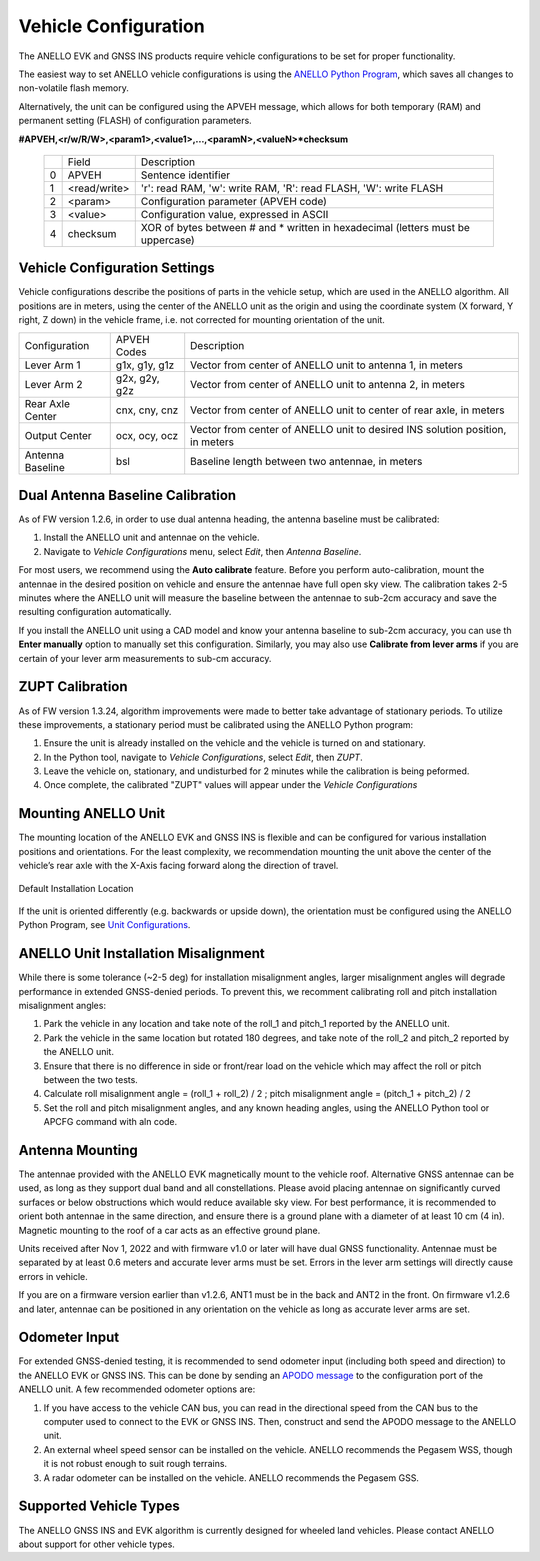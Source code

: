 ==================================
Vehicle Configuration
==================================

The ANELLO EVK and GNSS INS products require vehicle configurations to be set for proper functionality. 

The easiest way to set ANELLO vehicle configurations is using the `ANELLO Python Program <https://docs-a1.readthedocs.io/en/latest/python_tool.html#vehicle-configurations>`_, 
which saves all changes to non-volatile flash memory. 

Alternatively, the unit can be configured using the APVEH message, which allows for both temporary (RAM) and permanent setting (FLASH) of configuration parameters.

**#APVEH,<r/w/R/W>,<param1>,<value1>,...,<paramN>,<valueN>*checksum**

  +---+------------+-------------------------------------------------------------------------------------+
  |   | Field      |  Description                                                                        |
  +---+------------+-------------------------------------------------------------------------------------+
  | 0 | APVEH      |  Sentence identifier                                                                |
  +---+------------+-------------------------------------------------------------------------------------+
  | 1 |<read/write>|  'r': read  RAM, 'w': write RAM, 'R': read FLASH, 'W': write FLASH                  |
  +---+------------+-------------------------------------------------------------------------------------+
  | 2 | <param>    |  Configuration parameter (APVEH code)                                               |
  +---+------------+-------------------------------------------------------------------------------------+
  | 3 | <value>    |  Configuration value, expressed in ASCII                                            |
  +---+------------+-------------------------------------------------------------------------------------+
  | 4 | checksum   |  XOR of bytes between # and \* written in hexadecimal (letters must be uppercase)   |
  +---+------------+-------------------------------------------------------------------------------------+

Vehicle Configuration Settings
~~~~~~~~~~~~~~~~~~~~~~~~~~~~~~~~~~~~~

Vehicle configurations describe the positions of parts in the vehicle setup, which are used in the ANELLO algorithm. 
All positions are in meters, using the center of the ANELLO unit as the origin and using the coordinate system (X forward, Y right, Z down) 
in the vehicle frame, i.e. not corrected for mounting orientation of the unit.

+---------------------+------------------+----------------------------------------------------------------------------------+
| Configuration       | APVEH Codes      |                     Description                                                  |
+---------------------+------------------+----------------------------------------------------------------------------------+
|  Lever Arm 1        |  g1x, g1y, g1z   |   Vector from center of ANELLO unit to antenna 1, in meters                      |
+---------------------+------------------+----------------------------------------------------------------------------------+
|  Lever Arm 2        |  g2x, g2y, g2z   |   Vector from center of ANELLO unit to antenna 2, in meters                      |
+---------------------+------------------+----------------------------------------------------------------------------------+
| Rear Axle Center    |  cnx, cny, cnz   |   Vector from center of ANELLO unit to center of rear axle, in meters            |
+---------------------+------------------+----------------------------------------------------------------------------------+
| Output Center       |  ocx, ocy, ocz   |   Vector from center of ANELLO unit to desired INS solution position, in meters  |
+---------------------+------------------+----------------------------------------------------------------------------------+
| Antenna Baseline    |  bsl             |   Baseline length between two antennae, in meters                                |
+---------------------+------------------+----------------------------------------------------------------------------------+

Dual Antenna Baseline Calibration
~~~~~~~~~~~~~~~~~~~~~~~~~~~~~~~~~~~

As of FW version 1.2.6, in order to use dual antenna heading, the antenna baseline must be calibrated:

1. Install the ANELLO unit and antennae on the vehicle. 
2. Navigate to *Vehicle Configurations* menu, select *Edit*, then *Antenna Baseline*.

For most users, we recommend using the **Auto calibrate** feature. Before you perform auto-calibration, mount the antennae in the desired position 
on vehicle and ensure the antennae have full open sky view. The calibration takes 2-5 minutes where the ANELLO unit will measure the baseline between 
the antennae to sub-2cm accuracy and save the resulting configuration automatically.

If you install the ANELLO unit using a CAD model and know your antenna baseline to sub-2cm accuracy, you can use th **Enter manually** option to manually set this configuration.
Similarly, you may also use **Calibrate from lever arms** if you are certain of your lever arm measurements to sub-cm accuracy.

ZUPT Calibration
~~~~~~~~~~~~~~~~~~
As of FW version 1.3.24, algorithm improvements were made to better take advantage of stationary periods.
To utilize these improvements, a stationary period must be calibrated using the ANELLO Python program:

1. Ensure the unit is already installed on the vehicle and the vehicle is turned on and stationary.
2. In the Python tool, navigate to *Vehicle Configurations*, select *Edit*, then *ZUPT*.
3. Leave the vehicle on, stationary, and undisturbed for 2 minutes while the calibration is being peformed.
4. Once complete, the calibrated "ZUPT" values will appear under the *Vehicle Configurations*

Mounting ANELLO Unit
~~~~~~~~~~~~~~~~~~~~~~~~~~~~~~~~~
The mounting location of the ANELLO EVK and GNSS INS is flexible and can be configured for various installation positions and orientations. 
For the least complexity, we recommendation mounting the unit above the center of the vehicle’s rear axle with the X-Axis facing forward along the direction of travel. 

.. figure:: media/a1_install_location.png
   :scale: 50 %
   :align: center

   Default Installation Location

If the unit is oriented differently (e.g. backwards or upside down), the orientation must be configured using the ANELLO Python Program, 
see `Unit Configurations <https://docs-a1.readthedocs.io/en/latest/unit_configuration.html>`__.

ANELLO Unit Installation Misalignment
~~~~~~~~~~~~~~~~~~~~~~~~~~~~~~~~~~~~~~~
While there is some tolerance (~2-5 deg) for installation misalignment angles, larger misalignment angles will degrade performance in extended GNSS-denied periods.
To prevent this, we recomment calibrating roll and pitch installation misalignment angles:

1. Park the vehicle in any location and take note of the roll_1 and pitch_1 reported by the ANELLO unit.
2. Park the vehicle in the same location but rotated 180 degrees, and take note of the roll_2 and pitch_2 reported by the ANELLO unit.
3. Ensure that there is no difference in side or front/rear load on the vehicle which may affect the roll or pitch between the two tests.
4. Calculate roll misalignment angle = (roll_1 + roll_2) / 2 ; pitch misalignment angle = (pitch_1 + pitch_2) / 2
5. Set the roll and pitch misalignment angles, and any known heading angles, using the ANELLO Python tool or APCFG command with aln code.

Antenna Mounting
~~~~~~~~~~~~~~~~~~~~~
The antennae provided with the ANELLO EVK magnetically mount to the vehicle roof. Alternative GNSS antennae can be 
used, as long as they support dual band and all constellations. Please avoid placing antennae on significantly curved surfaces 
or below obstructions which would reduce available sky view. For best performance, it is recommended to orient both antennae in the same direction, 
and ensure there is a ground plane with a diameter of at least 10 cm (4 in).
Magnetic mounting to the roof of a car acts as an effective ground plane.

Units received after Nov 1, 2022 and with firmware v1.0 or later will have dual GNSS functionality.
Antennae must be separated by at least 0.6 meters and accurate lever arms must be set.
Errors in the lever arm settings will directly cause errors in vehicle.

If you are on a firmware version earlier than v1.2.6, ANT1 must be in the back and ANT2 in the front.
On firmware v1.2.6 and later, antennae can be positioned in any orientation on the vehicle as long as accurate lever arms are set. 

Odometer Input
~~~~~~~~~~~~~~~~~~~~~
For extended GNSS-denied testing, it is recommended to send odometer input (including both speed and direction) to the ANELLO EVK or GNSS INS. 
This can be done by sending an `APODO message <https://docs-a1.readthedocs.io/en/latest/communication_messaging.html#apodo-message>`_ to the configuration port of the ANELLO unit.
A few recommended odometer options are:

1. If you have access to the vehicle CAN bus, you can read in the directional speed from the CAN bus to the computer used to connect to the EVK or GNSS INS. Then, construct and send the APODO message to the ANELLO unit.
2. An external wheel speed sensor can be installed on the vehicle. ANELLO recommends the Pegasem WSS, though it is not robust enough to suit rough terrains.
3. A radar odometer can be installed on the vehicle. ANELLO recommends the Pegasem GSS.

Supported Vehicle Types
~~~~~~~~~~~~~~~~~~~~~~~~~~
The ANELLO GNSS INS and EVK algorithm is currently designed for wheeled land vehicles. Please contact ANELLO about support for other vehicle types.